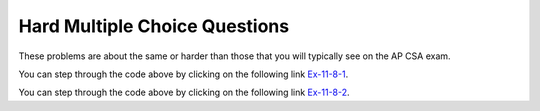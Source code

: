 .. qnum::
   :prefix: 10-7-4-
   :start: 1

Hard Multiple Choice Questions
==================================

These problems are about the same or harder than those that you will typically see on the AP CSA exam.

.. mchoice:: qrh_1
   :practice: T
   :answer_a: The string <code>s</code> contains two or more of the same characters.
   :answer_b: The string <code>s</code> starts with two or more of the same characters.
   :answer_c: The string <code>s</code> contains two or more of the same character that are next to each other.
   :answer_d: The string <code>s</code> ends with two or more of the same characters
   :correct: c
   :feedback_a: It is not enough for <code>s</code> to contain two of the same characters, they must be adjacent to satisfy <code>s.charAt(0) == s.charAt(1)</code>.
   :feedback_b: It is not neccessary for the adjacent characters to be at the start of the string.
   :feedback_c: This method will return true when <code>s</code> has at least 2 characters in it and at least 2 characters are the same and are adjacent.
   :feedback_d: It is not neccessary for the adjacent characters to be at the end of the string.

   Given the following method declaration, this method will return true if and only if:

   .. code-block:: java

      public static boolean check(String s)
      {
         return s.length() >= 2 &&
                (s.charAt(0) == s.charAt(1) ||
                 check(s.substring(1)));
      }

You can step through the code above by clicking on the following link `Ex-11-8-1 <http://cscircles.cemc.uwaterloo.ca/java_visualize/#code=public+class+ClassNameHere+%7B%0A+++%0A+++public+static+boolean+check(String+s)%0A+++%7B%0A++++++return+s.length()+%3E%3D+2+%26%26%0A++++++++++(s.charAt(0)+%3D%3D+s.charAt(1)+%7C%7C%0A+++++++++++check(s.substring(1)))%3B%0A+++%7D%0A+++%0A+++public+static+void+main(String%5B%5D+args)+%7B%0A++++++System.out.println(check(%22xyyz%22))%3B%0A++++++System.out.println(check(%22xyxyz%22))%3B%0A++++++System.out.println(check(%22zyxzyy%22))%3B%0A++++++%0A+++%7D%0A%7D&mode=display&curInstr=0>`_.

.. mchoice:: qrh_2
   :practice: T
   :answer_a: 5
   :answer_b: 4
   :answer_c: 6
   :answer_d: 7
   :answer_e: The method never returns due to infinite recursion.
   :correct: a
   :feedback_a: The first time the method is called, <code>i</code> is not equal to 0, so the method makes a recursive call to itself, with the value of 82/3 which equals 27 due to integer division.  This is still not equal to 0, so the method calls itself with the first parameter equal to 9, then 3, then 1. Finally, the method is called with the first parameter of 1/3 which equals 0 due to integer division which throws away any decimal part. Each method call adds 1 to the result, except for the final call when <code>i</code> is equal to 0.
   :feedback_b: Each time the method is called when <code>i</code> is not equal to 0, the return value is incremented. This happens 5 times, with <code>i</code> equal to 81, 27, 9, 3, and 1.
   :feedback_c: The return value is not incremented the last time the method is called, when <code>i</code> is equal to 0.
   :feedback_d: The method only executes 6 times, with the return value incremented each time <code>i</code> is not equal to zero
   :feedback_e: Infinite recursion would happen if the method never reached its base case where <code>i</code> is equal to 0. This would be true if the division could result in a constantly shrinking fraction, but integer division truncates the fractional portion of the division.

   Given the following method declaration, what will ``redo(82, 3)`` return?

   .. code-block:: java

      public static int redo(int i, int j)
      {
          if (i == 0)
          {
              return 0;
          }
          else
          {
              return redo(i / j, j) + 1;
          }
      }

You can step through the code above by clicking on the following link `Ex-11-8-2 <http://cscircles.cemc.uwaterloo.ca/java_visualize/#code=public+class+ClassNameHere+%7B%0A+++%0A+++public+static+int+redo(int+i,+int+j)%0A+++%7B%0A++++++if+(i%3D%3D0)%0A+++++++++return+0%3B%0A++++++else+%0A+++++++++return+redo(i/j,+j)%2B1%3B%0A+++%7D%0A+++%0A+++public+static+void+main(String%5B%5D+args)+%7B%0A++++++System.out.println(redo(82,3))%3B%0A+++%7D%0A%7D&mode=display&curInstr=0>`_.
